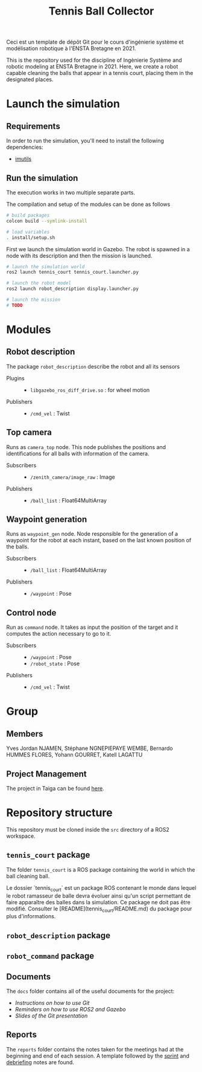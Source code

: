 #+TITLE: Tennis Ball Collector

Ceci est un template de dépôt Git pour le cours d'ingénierie système et modélisation robotique à l'ENSTA Bretagne en 2021.

This is the repository used for the discipline of Ingènierie Système and robotic modeling at ENSTA Bretagne in 2021. Here, we create a robot capable cleaning the balls that appear in a tennis court, placing them in the designated places.

* Launch the simulation

** Requirements
In order to run the simulation, you'll need to install the following dependencies:
- [[https://pypi.org/project/imutils/][imutils]]

** Run the simulation
The execution works in two multiple separate parts.


The compilation and setup of the modules can be done as follows
#+begin_src bash :tangle no :export code :results silent
# build packages
colcon build --symlink-install

# load variables
. install/setup.sh
#+end_src

First we launch the simulation world in Gazebo. The robot is spawned in a node with its description and then the mission is launched.

#+begin_src bash :tangle no :export code :results silent
# launch the simulation world
ros2 launch tennis_court tennis_court.launcher.py

# launch the robot model
ros2 launch robot_description display.launcher.py

# launch the mission
# TODO
#+end_src

* Modules
** Robot description
The package =robot_description= describe the robot and all its sensors

- Plugins ::
  - =libgazebo_ros_diff_drive.so= : for wheel motion

- Publishers ::
  - =/cmd_vel= : Twist

** Top camera
Runs as =camera_top= node. This node publishes the positions and identifications for all balls with information of the camera.

- Subscribers ::
  - =/zenith_camera/image_raw= : Image

- Publishers ::
  - =/ball_list= : Float64MultiArray

** Waypoint generation
Runs as =waypoint_gen= node. Node responsible for the generation of a waypoint for the robot at each instant, based on the last known position of the balls.

- Subscribers ::
  - =/ball_list= : Float64MultiArray

- Publishers ::
  - =/waypoint= : Pose

** Control node
Run as =command= node. It takes as input the position of the target and it computes the action necessary to go to it.

- Subscribers ::
  - =/waypoint= : Pose
  - =/robot_state= : Pose

- Publishers ::
  - =/cmd_vel= : Twist

* Group
** Members
Yves Jordan NJAMEN, Stéphane NGNEPIEPAYE WEMBE, Bernardo HUMMES FLORES, Yohann GOURRET, Katell LAGATTU

** Project Management
The project in Taiga can be found [[https://tree.taiga.io/project/birromer-1-tennis-ball-collector/timeline][here]].

* Repository structure
This repository must be cloned inside the =src= directory of a ROS2 workspace.

** =tennis_court= package
The folder =tennis_court= is a ROS package containing the world in which the ball cleaning ball.

Le dossier `tennis_court` est un package ROS contenant le monde dans lequel le robot ramasseur de balle devra évoluer ainsi qu'un script permettant de faire apparaître des balles dans la simulation.
Ce package ne doit pas être modifié.
Consulter le [README](tennis_court/README.md) du package pour plus d'informations.

** =robot_description= package

** =robot_command= package

** Documents
The =docs= folder contains all of the useful documents for the project:
- [[docs/GitWorkflow.md][Instructions on how to use Git]]
- [[docs/Memo_ROS2.pdf][Reminders on how to use ROS2 and Gazebo]]
- [[docs/GitPresentation.pdf][Slides of the Git presentation]]

** Reports
The =reports= folder contains the notes taken for the meetings had at the beginning and end of each session. A template followed by the [[file:reports/sprint_template.org][sprint]] and [[file:reports/debrief_template.org][debriefing]] notes are found.

